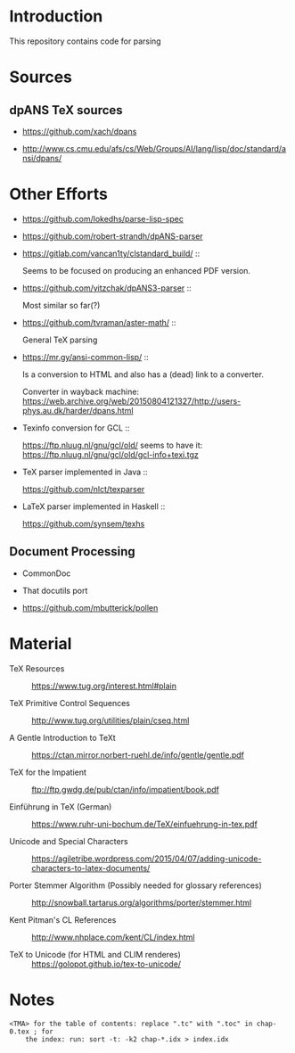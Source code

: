 * Introduction

  This repository contains code for parsing

* Sources


** dpANS TeX sources

   + https://github.com/xach/dpans

   + http://www.cs.cmu.edu/afs/cs/Web/Groups/AI/lang/lisp/doc/standard/ansi/dpans/

* Other Efforts

  + https://github.com/lokedhs/parse-lisp-spec

  + https://github.com/robert-strandh/dpANS-parser

  + https://gitlab.com/vancan1ty/clstandard_build/ ::

       Seems to be focused on producing an enhanced PDF version.

  + https://github.com/yitzchak/dpANS3-parser ::

       Most similar so far(?)

  + https://github.com/tvraman/aster-math/ ::

       General TeX parsing

  + https://mr.gy/ansi-common-lisp/ ::

       Is a conversion to HTML and also has a (dead) link to a
       converter.

       Converter in wayback machine: https://web.archive.org/web/20150804121327/http://users-phys.au.dk/harder/dpans.html

  + Texinfo conversion for GCL ::

       https://ftp.nluug.nl/gnu/gcl/old/ seems to have it:
       https://ftp.nluug.nl/gnu/gcl/old/gcl-info+texi.tgz

  + TeX parser implemented in Java ::

       https://github.com/nlct/texparser

  + LaTeX parser implemented in Haskell ::

       https://github.com/synsem/texhs

** Document Processing

   + CommonDoc

   + That docutils port

   + https://github.com/mbutterick/pollen

* Material

  + TeX Resources :: https://www.tug.org/interest.html#plain

  + TeX Primitive Control Sequences ::
       http://www.tug.org/utilities/plain/cseq.html

  + A Gentle Introduction to TeXt ::
       https://ctan.mirror.norbert-ruehl.de/info/gentle/gentle.pdf

  + TeX for the Impatient ::
       ftp://ftp.gwdg.de/pub/ctan/info/impatient/book.pdf

  + Einführung in TeX (German) ::
       https://www.ruhr-uni-bochum.de/TeX/einfuehrung-in-tex.pdf

  + Unicode and Special Characters ::
       https://agiletribe.wordpress.com/2015/04/07/adding-unicode-characters-to-latex-documents/

  + Porter Stemmer Algorithm (Possibly needed for glossary references) ::
       http://snowball.tartarus.org/algorithms/porter/stemmer.html

  + Kent Pitman's CL References ::
       http://www.nhplace.com/kent/CL/index.html

  + TeX to Unicode (for HTML and CLIM renderes) ::
       https://golopot.github.io/tex-to-unicode/

* Notes

  #+BEGIN_EXAMPLE
    <TMA> for the table of contents: replace ".tc" with ".toc" in chap-0.tex ; for
        the index: run: sort -t: -k2 chap-*.idx > index.idx
  #+END_EXAMPLE
